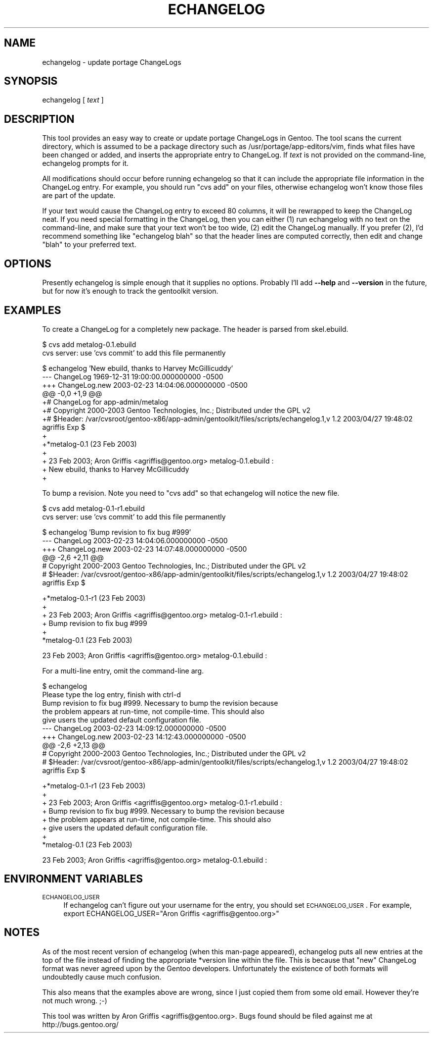 .\" Automatically generated by Pod::Man v1.34, Pod::Parser v1.13
.\"
.\" Standard preamble:
.\" ========================================================================
.de Sh \" Subsection heading
.br
.if t .Sp
.ne 5
.PP
\fB\\$1\fR
.PP
..
.de Sp \" Vertical space (when we can't use .PP)
.if t .sp .5v
.if n .sp
..
.de Vb \" Begin verbatim text
.ft CW
.nf
.ne \\$1
..
.de Ve \" End verbatim text
.ft R
.fi
..
.\" Set up some character translations and predefined strings.  \*(-- will
.\" give an unbreakable dash, \*(PI will give pi, \*(L" will give a left
.\" double quote, and \*(R" will give a right double quote.  | will give a
.\" real vertical bar.  \*(C+ will give a nicer C++.  Capital omega is used to
.\" do unbreakable dashes and therefore won't be available.  \*(C` and \*(C'
.\" expand to `' in nroff, nothing in troff, for use with C<>.
.tr \(*W-|\(bv\*(Tr
.ds C+ C\v'-.1v'\h'-1p'\s-2+\h'-1p'+\s0\v'.1v'\h'-1p'
.ie n \{\
.    ds -- \(*W-
.    ds PI pi
.    if (\n(.H=4u)&(1m=24u) .ds -- \(*W\h'-12u'\(*W\h'-12u'-\" diablo 10 pitch
.    if (\n(.H=4u)&(1m=20u) .ds -- \(*W\h'-12u'\(*W\h'-8u'-\"  diablo 12 pitch
.    ds L" ""
.    ds R" ""
.    ds C` ""
.    ds C' ""
'br\}
.el\{\
.    ds -- \|\(em\|
.    ds PI \(*p
.    ds L" ``
.    ds R" ''
'br\}
.\"
.\" If the F register is turned on, we'll generate index entries on stderr for
.\" titles (.TH), headers (.SH), subsections (.Sh), items (.Ip), and index
.\" entries marked with X<> in POD.  Of course, you'll have to process the
.\" output yourself in some meaningful fashion.
.if \nF \{\
.    de IX
.    tm Index:\\$1\t\\n%\t"\\$2"
..
.    nr % 0
.    rr F
.\}
.\"
.\" For nroff, turn off justification.  Always turn off hyphenation; it makes
.\" way too many mistakes in technical documents.
.hy 0
.if n .na
.\"
.\" Accent mark definitions (@(#)ms.acc 1.5 88/02/08 SMI; from UCB 4.2).
.\" Fear.  Run.  Save yourself.  No user-serviceable parts.
.    \" fudge factors for nroff and troff
.if n \{\
.    ds #H 0
.    ds #V .8m
.    ds #F .3m
.    ds #[ \f1
.    ds #] \fP
.\}
.if t \{\
.    ds #H ((1u-(\\\\n(.fu%2u))*.13m)
.    ds #V .6m
.    ds #F 0
.    ds #[ \&
.    ds #] \&
.\}
.    \" simple accents for nroff and troff
.if n \{\
.    ds ' \&
.    ds ` \&
.    ds ^ \&
.    ds , \&
.    ds ~ ~
.    ds /
.\}
.if t \{\
.    ds ' \\k:\h'-(\\n(.wu*8/10-\*(#H)'\'\h"|\\n:u"
.    ds ` \\k:\h'-(\\n(.wu*8/10-\*(#H)'\`\h'|\\n:u'
.    ds ^ \\k:\h'-(\\n(.wu*10/11-\*(#H)'^\h'|\\n:u'
.    ds , \\k:\h'-(\\n(.wu*8/10)',\h'|\\n:u'
.    ds ~ \\k:\h'-(\\n(.wu-\*(#H-.1m)'~\h'|\\n:u'
.    ds / \\k:\h'-(\\n(.wu*8/10-\*(#H)'\z\(sl\h'|\\n:u'
.\}
.    \" troff and (daisy-wheel) nroff accents
.ds : \\k:\h'-(\\n(.wu*8/10-\*(#H+.1m+\*(#F)'\v'-\*(#V'\z.\h'.2m+\*(#F'.\h'|\\n:u'\v'\*(#V'
.ds 8 \h'\*(#H'\(*b\h'-\*(#H'
.ds o \\k:\h'-(\\n(.wu+\w'\(de'u-\*(#H)/2u'\v'-.3n'\*(#[\z\(de\v'.3n'\h'|\\n:u'\*(#]
.ds d- \h'\*(#H'\(pd\h'-\w'~'u'\v'-.25m'\f2\(hy\fP\v'.25m'\h'-\*(#H'
.ds D- D\\k:\h'-\w'D'u'\v'-.11m'\z\(hy\v'.11m'\h'|\\n:u'
.ds th \*(#[\v'.3m'\s+1I\s-1\v'-.3m'\h'-(\w'I'u*2/3)'\s-1o\s+1\*(#]
.ds Th \*(#[\s+2I\s-2\h'-\w'I'u*3/5'\v'-.3m'o\v'.3m'\*(#]
.ds ae a\h'-(\w'a'u*4/10)'e
.ds Ae A\h'-(\w'A'u*4/10)'E
.    \" corrections for vroff
.if v .ds ~ \\k:\h'-(\\n(.wu*9/10-\*(#H)'\s-2\u~\d\s+2\h'|\\n:u'
.if v .ds ^ \\k:\h'-(\\n(.wu*10/11-\*(#H)'\v'-.4m'^\v'.4m'\h'|\\n:u'
.    \" for low resolution devices (crt and lpr)
.if \n(.H>23 .if \n(.V>19 \
\{\
.    ds : e
.    ds 8 ss
.    ds o a
.    ds d- d\h'-1'\(ga
.    ds D- D\h'-1'\(hy
.    ds th \o'bp'
.    ds Th \o'LP'
.    ds ae ae
.    ds Ae AE
.\}
.rm #[ #] #H #V #F C
.\" ========================================================================
.\"
.IX Title "ECHANGELOG 1"
.TH ECHANGELOG 1 "2003-04-27" "perl v5.8.0" "User Contributed Perl Documentation"
.SH "NAME"
echangelog \- update portage ChangeLogs
.SH "SYNOPSIS"
.IX Header "SYNOPSIS"
echangelog [ \fItext\fR ]
.SH "DESCRIPTION"
.IX Header "DESCRIPTION"
This tool provides an easy way to create or update portage ChangeLogs
in Gentoo.  The tool scans the current directory, which is assumed to
be a package directory such as /usr/portage/app\-editors/vim, finds
what files have been changed or added, and inserts the appropriate
entry to ChangeLog.  If \fItext\fR is not provided on the command\-line,
echangelog prompts for it.
.PP
All modifications should occur before running echangelog so that it
can include the appropriate file information in the ChangeLog entry.
For example, you should run \*(L"cvs add\*(R" on your files, otherwise
echangelog won't know those files are part of the update.
.PP
If your text would cause the ChangeLog entry to exceed 80 columns, it
will be rewrapped to keep the ChangeLog neat.  If you need special
formatting in the ChangeLog, then you can either (1) run echangelog
with no text on the command\-line, and make sure that your text won't
be too wide, (2) edit the ChangeLog manually.  If you prefer (2), I'd
recommend something like \*(L"echangelog blah\*(R" so that the header lines
are computed correctly, then edit and change \*(L"blah\*(R" to your preferred
text.
.SH "OPTIONS"
.IX Header "OPTIONS"
Presently echangelog is simple enough that it supplies no options.
Probably I'll add \fB\-\-help\fR and \fB\-\-version\fR in the future, but for
now it's enough to track the gentoolkit version.
.SH "EXAMPLES"
.IX Header "EXAMPLES"
To create a ChangeLog for a completely new package.  The header is
parsed from skel.ebuild.
.PP
.Vb 2
\&  $ cvs add metalog-0.1.ebuild
\&  cvs server: use 'cvs commit' to add this file permanently
.Ve
.PP
.Vb 13
\&  $ echangelog 'New ebuild, thanks to Harvey McGillicuddy'
\&  --- ChangeLog   1969-12-31 19:00:00.000000000 -0500
\&  +++ ChangeLog.new       2003-02-23 14:04:06.000000000 -0500
\&  @@ -0,0 +1,9 @@
\&  +# ChangeLog for app-admin/metalog
\&  +# Copyright 2000-2003 Gentoo Technologies, Inc.; Distributed under the GPL v2
\&  +# $Header: /var/cvsroot/gentoo-x86/app-admin/gentoolkit/files/scripts/echangelog.1,v 1.2 2003/04/27 19:48:02 agriffis Exp $
\&  +
\&  +*metalog-0.1 (23 Feb 2003)
\&  +
\&  +  23 Feb 2003; Aron Griffis <agriffis@gentoo.org> metalog-0.1.ebuild :
\&  +  New ebuild, thanks to Harvey McGillicuddy
\&  +
.Ve
.PP
To bump a revision.  Note you need to \*(L"cvs add\*(R" so that echangelog
will notice the new file.
.PP
.Vb 2
\&  $ cvs add metalog-0.1-r1.ebuild
\&  cvs server: use 'cvs commit' to add this file permanently
.Ve
.PP
.Vb 6
\&  $ echangelog 'Bump revision to fix bug #999'
\&  --- ChangeLog   2003-02-23 14:04:06.000000000 -0500
\&  +++ ChangeLog.new       2003-02-23 14:07:48.000000000 -0500
\&  @@ -2,6 +2,11 @@
\&   # Copyright 2000-2003 Gentoo Technologies, Inc.; Distributed under the GPL v2
\&   # $Header: /var/cvsroot/gentoo-x86/app-admin/gentoolkit/files/scripts/echangelog.1,v 1.2 2003/04/27 19:48:02 agriffis Exp $
.Ve
.PP
.Vb 6
\&  +*metalog-0.1-r1 (23 Feb 2003)
\&  +
\&  +  23 Feb 2003; Aron Griffis <agriffis@gentoo.org> metalog-0.1-r1.ebuild :
\&  +  Bump revision to fix bug #999
\&  +
\&   *metalog-0.1 (23 Feb 2003)
.Ve
.PP
.Vb 1
\&     23 Feb 2003; Aron Griffis <agriffis@gentoo.org> metalog-0.1.ebuild :
.Ve
.PP
For a multi-line entry, omit the command-line arg.
.PP
.Vb 10
\&  $ echangelog
\&  Please type the log entry, finish with ctrl-d
\&  Bump revision to fix bug #999.  Necessary to bump the revision because
\&  the problem appears at run-time, not compile-time.  This should also
\&  give users the updated default configuration file.
\&  --- ChangeLog   2003-02-23 14:09:12.000000000 -0500
\&  +++ ChangeLog.new       2003-02-23 14:12:43.000000000 -0500
\&  @@ -2,6 +2,13 @@
\&   # Copyright 2000-2003 Gentoo Technologies, Inc.; Distributed under the GPL v2
\&   # $Header: /var/cvsroot/gentoo-x86/app-admin/gentoolkit/files/scripts/echangelog.1,v 1.2 2003/04/27 19:48:02 agriffis Exp $
.Ve
.PP
.Vb 8
\&  +*metalog-0.1-r1 (23 Feb 2003)
\&  +
\&  +  23 Feb 2003; Aron Griffis <agriffis@gentoo.org> metalog-0.1-r1.ebuild :
\&  +  Bump revision to fix bug #999.  Necessary to bump the revision because
\&  +  the problem appears at run-time, not compile-time.  This should also
\&  +  give users the updated default configuration file.
\&  +
\&   *metalog-0.1 (23 Feb 2003)
.Ve
.PP
.Vb 1
\&     23 Feb 2003; Aron Griffis <agriffis@gentoo.org> metalog-0.1.ebuild :
.Ve
.SH "ENVIRONMENT VARIABLES"
.IX Header "ENVIRONMENT VARIABLES"
.IP "\s-1ECHANGELOG_USER\s0" 4
.IX Item "ECHANGELOG_USER"
If echangelog can't figure out your username for the entry, you should
set \s-1ECHANGELOG_USER\s0.  For example, export ECHANGELOG_USER=\*(L"Aron
Griffis <agriffis@gentoo.org>\*(R"
.SH "NOTES"
.IX Header "NOTES"
As of the most recent version of echangelog (when this man-page
appeared), echangelog puts all new entries at the top of the file
instead of finding the appropriate *version line within the file.
This is because that \*(L"new\*(R" ChangeLog format was never agreed upon by
the Gentoo developers.  Unfortunately the existence of both formats
will undoubtedly cause much confusion.
.PP
This also means that the examples above are wrong, since I just copied
them from some old email.  However they're not much wrong. ;\-)
.PP
This tool was written by Aron Griffis <agriffis@gentoo.org>.  Bugs
found should be filed against me at http://bugs.gentoo.org/
